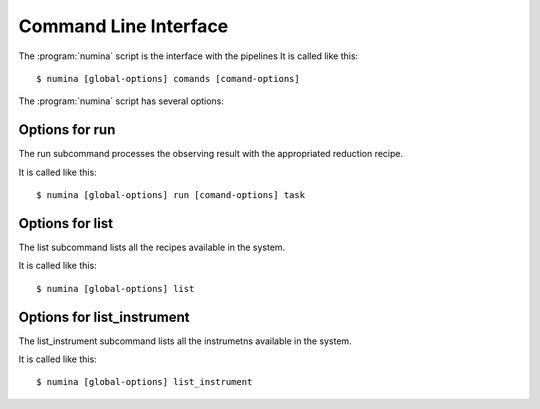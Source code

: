
.. _cli:

======================
Command Line Interface
======================

The :program:`numina` script is the interface with the pipelines
It is called like this::

     $ numina [global-options] comands [comand-options]

The :program:`numina` script has several options:

.. program:: numina


.. option:: -d, --debug

   Debug enabled

.. option:: -l filename

   Logging file


Options for run
===============
The run subcommand processes the observing result with the
appropriated reduction recipe.

It is called like this::

     $ numina [global-options] run [comand-options] task

.. program:: numina run

.. option:: --instrument filename

   File with the instrument description
   
.. option:: --obsblock filename

   File with the observing block description
      
.. option:: --basedir path

   File path used to resolve relative paths in the following options
   
.. option:: --datadir path

   File path to the folder containing the data to be processed
   
.. option:: --resultsdir path

   File path to the directory where results are stored

.. option:: --workdir path

   File path to the a directory where the recipe can write files
   
.. option:: --cleanup

   Remove intermediate and temporal files created by the recipe
   
.. option:: task filename

   Filename of a file contaning the parameters of the reduction    

Options for list
================
The list subcommand lists all the recipes available in the system.

It is called like this::

     $ numina [global-options] list

Options for list_instrument
===========================
The list_instrument subcommand lists all the instrumetns available in the system.

It is called like this::

     $ numina [global-options] list_instrument
